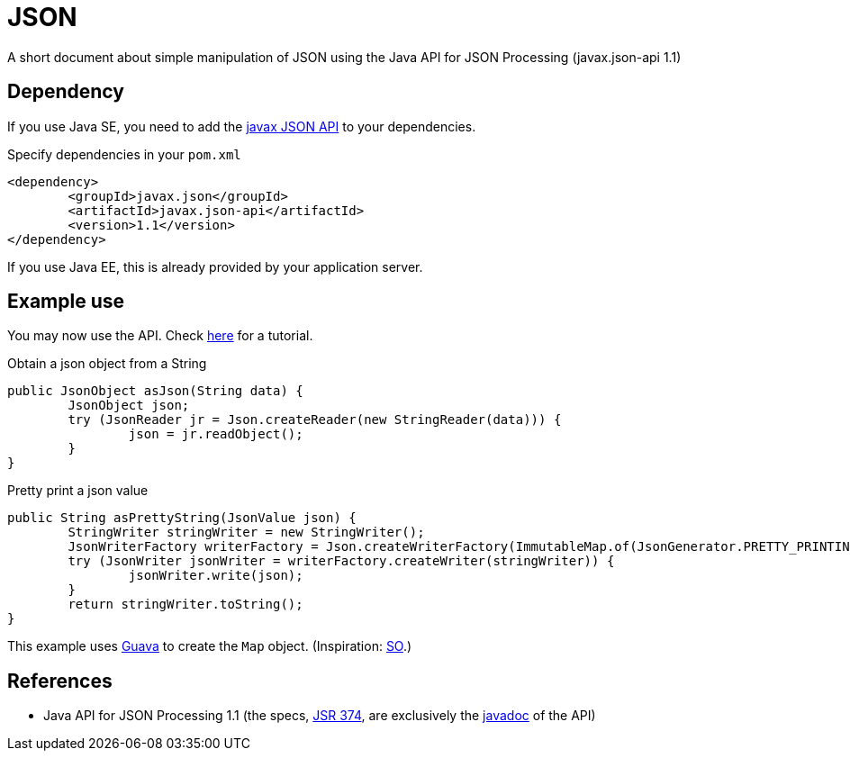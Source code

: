 = JSON

A short document about simple manipulation of JSON using the Java API for JSON Processing (javax.json-api 1.1)

== Dependency
If you use Java SE, you need to add the http://search.maven.org/#search%7Cga%7C1%7Cg%3A%22javax.json%22[javax JSON API] to your dependencies.

.Specify dependencies in your `pom.xml`
[source,xml]
----
<dependency>
	<groupId>javax.json</groupId>
	<artifactId>javax.json-api</artifactId>
	<version>1.1</version>
</dependency>
----

If you use Java EE, this is already provided by your application server.

== Example use
You may now use the API. Check https://javaee.github.io/tutorial/jsonp.html[here] for a tutorial.

.Obtain a json object from a String
[source,java]
----
public JsonObject asJson(String data) {
	JsonObject json;
	try (JsonReader jr = Json.createReader(new StringReader(data))) {
		json = jr.readObject();
	}
}
----

.Pretty print a json value
[source,java]
----
public String asPrettyString(JsonValue json) {
	StringWriter stringWriter = new StringWriter();
	JsonWriterFactory writerFactory = Json.createWriterFactory(ImmutableMap.of(JsonGenerator.PRETTY_PRINTING, true));
	try (JsonWriter jsonWriter = writerFactory.createWriter(stringWriter)) {
		jsonWriter.write(json);
	}
	return stringWriter.toString();
}
----

This example uses https://github.com/google/guava[Guava] to create the `Map` object. (Inspiration: https://stackoverflow.com/a/32500882[SO].)

== References
* Java API for JSON Processing 1.1 (the specs, https://jcp.org/en/jsr/detail?id=374[JSR 374], are exclusively the https://docs.oracle.com/javaee/7/api/javax/json/package-summary.html[javadoc] of the API)

